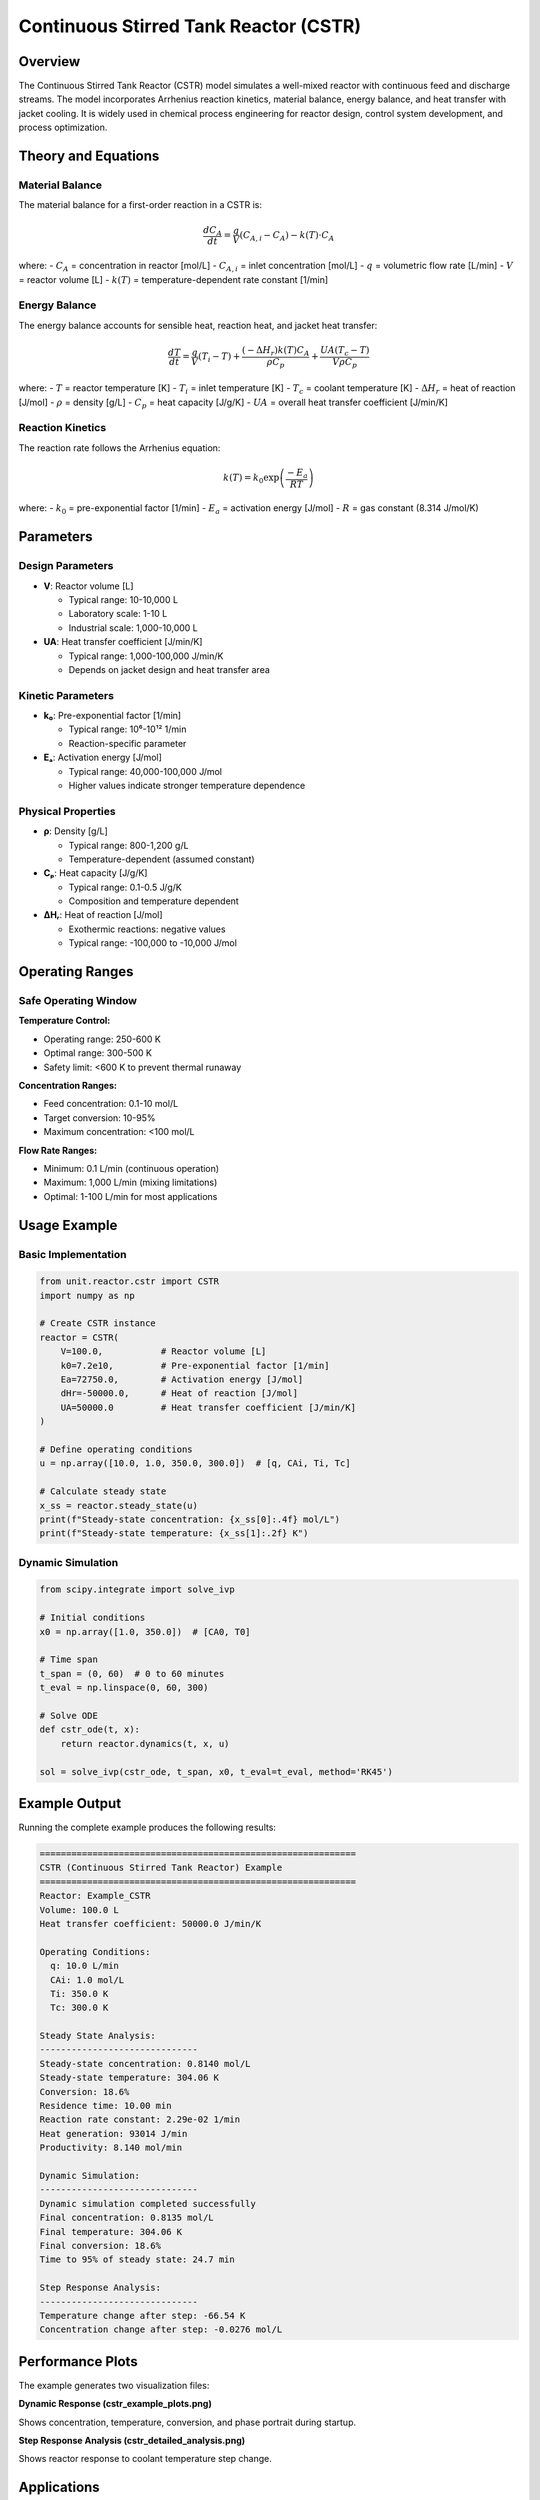 Continuous Stirred Tank Reactor (CSTR)
========================================

Overview
--------

The Continuous Stirred Tank Reactor (CSTR) model simulates a well-mixed reactor with continuous feed and discharge streams. The model incorporates Arrhenius reaction kinetics, material balance, energy balance, and heat transfer with jacket cooling. It is widely used in chemical process engineering for reactor design, control system development, and process optimization.

Theory and Equations
-------------------

Material Balance
~~~~~~~~~~~~~~~~

The material balance for a first-order reaction in a CSTR is:

.. math::

   \frac{dC_A}{dt} = \frac{q}{V}(C_{A,i} - C_A) - k(T) \cdot C_A

where:
- :math:`C_A` = concentration in reactor [mol/L]
- :math:`C_{A,i}` = inlet concentration [mol/L]  
- :math:`q` = volumetric flow rate [L/min]
- :math:`V` = reactor volume [L]
- :math:`k(T)` = temperature-dependent rate constant [1/min]

Energy Balance  
~~~~~~~~~~~~~~

The energy balance accounts for sensible heat, reaction heat, and jacket heat transfer:

.. math::

   \frac{dT}{dt} = \frac{q}{V}(T_i - T) + \frac{(-\Delta H_r) k(T) C_A}{\rho C_p} + \frac{UA(T_c - T)}{V \rho C_p}

where:
- :math:`T` = reactor temperature [K]
- :math:`T_i` = inlet temperature [K]
- :math:`T_c` = coolant temperature [K]
- :math:`\Delta H_r` = heat of reaction [J/mol]
- :math:`\rho` = density [g/L]
- :math:`C_p` = heat capacity [J/g/K]
- :math:`UA` = overall heat transfer coefficient [J/min/K]

Reaction Kinetics
~~~~~~~~~~~~~~~~~

The reaction rate follows the Arrhenius equation:

.. math::

   k(T) = k_0 \exp\left(\frac{-E_a}{RT}\right)

where:
- :math:`k_0` = pre-exponential factor [1/min]
- :math:`E_a` = activation energy [J/mol]
- :math:`R` = gas constant (8.314 J/mol/K)

Parameters
----------

Design Parameters
~~~~~~~~~~~~~~~~~

- **V**: Reactor volume [L]
  
  - Typical range: 10-10,000 L
  - Laboratory scale: 1-10 L
  - Industrial scale: 1,000-10,000 L

- **UA**: Heat transfer coefficient [J/min/K]
  
  - Typical range: 1,000-100,000 J/min/K
  - Depends on jacket design and heat transfer area

Kinetic Parameters
~~~~~~~~~~~~~~~~~~

- **k₀**: Pre-exponential factor [1/min]
  
  - Typical range: 10⁶-10¹² 1/min
  - Reaction-specific parameter

- **Eₐ**: Activation energy [J/mol]
  
  - Typical range: 40,000-100,000 J/mol
  - Higher values indicate stronger temperature dependence

Physical Properties
~~~~~~~~~~~~~~~~~~~

- **ρ**: Density [g/L]
  
  - Typical range: 800-1,200 g/L
  - Temperature-dependent (assumed constant)

- **Cₚ**: Heat capacity [J/g/K]
  
  - Typical range: 0.1-0.5 J/g/K  
  - Composition and temperature dependent

- **ΔHᵣ**: Heat of reaction [J/mol]
  
  - Exothermic reactions: negative values
  - Typical range: -100,000 to -10,000 J/mol

Operating Ranges
---------------

Safe Operating Window
~~~~~~~~~~~~~~~~~~~~

**Temperature Control:**

- Operating range: 250-600 K
- Optimal range: 300-500 K  
- Safety limit: <600 K to prevent thermal runaway

**Concentration Ranges:**

- Feed concentration: 0.1-10 mol/L
- Target conversion: 10-95%
- Maximum concentration: <100 mol/L

**Flow Rate Ranges:**

- Minimum: 0.1 L/min (continuous operation)
- Maximum: 1,000 L/min (mixing limitations)
- Optimal: 1-100 L/min for most applications

Usage Example
-------------

Basic Implementation
~~~~~~~~~~~~~~~~~~~

.. code-block:: python

   from unit.reactor.cstr import CSTR
   import numpy as np
   
   # Create CSTR instance
   reactor = CSTR(
       V=100.0,           # Reactor volume [L]
       k0=7.2e10,         # Pre-exponential factor [1/min]
       Ea=72750.0,        # Activation energy [J/mol]
       dHr=-50000.0,      # Heat of reaction [J/mol]
       UA=50000.0         # Heat transfer coefficient [J/min/K]
   )
   
   # Define operating conditions
   u = np.array([10.0, 1.0, 350.0, 300.0])  # [q, CAi, Ti, Tc]
   
   # Calculate steady state
   x_ss = reactor.steady_state(u)
   print(f"Steady-state concentration: {x_ss[0]:.4f} mol/L")
   print(f"Steady-state temperature: {x_ss[1]:.2f} K")

Dynamic Simulation
~~~~~~~~~~~~~~~~~

.. code-block:: python

   from scipy.integrate import solve_ivp
   
   # Initial conditions
   x0 = np.array([1.0, 350.0])  # [CA0, T0]
   
   # Time span
   t_span = (0, 60)  # 0 to 60 minutes
   t_eval = np.linspace(0, 60, 300)
   
   # Solve ODE
   def cstr_ode(t, x):
       return reactor.dynamics(t, x, u)
   
   sol = solve_ivp(cstr_ode, t_span, x0, t_eval=t_eval, method='RK45')

Example Output
--------------

Running the complete example produces the following results:

.. code-block:: text

   ============================================================
   CSTR (Continuous Stirred Tank Reactor) Example
   ============================================================
   Reactor: Example_CSTR
   Volume: 100.0 L
   Heat transfer coefficient: 50000.0 J/min/K

   Operating Conditions:
     q: 10.0 L/min
     CAi: 1.0 mol/L
     Ti: 350.0 K
     Tc: 300.0 K

   Steady State Analysis:
   ------------------------------
   Steady-state concentration: 0.8140 mol/L
   Steady-state temperature: 304.06 K
   Conversion: 18.6%
   Residence time: 10.00 min
   Reaction rate constant: 2.29e-02 1/min
   Heat generation: 93014 J/min
   Productivity: 8.140 mol/min

   Dynamic Simulation:
   ------------------------------
   Dynamic simulation completed successfully
   Final concentration: 0.8135 mol/L
   Final temperature: 304.06 K
   Final conversion: 18.6%
   Time to 95% of steady state: 24.7 min

   Step Response Analysis:
   ------------------------------
   Temperature change after step: -66.54 K
   Concentration change after step: -0.0276 mol/L

Performance Plots
----------------

The example generates two visualization files:

**Dynamic Response (cstr_example_plots.png)**

.. image:: cstr_example_plots.png
   :width: 600px
   :align: center
   :alt: CSTR dynamic response plots

Shows concentration, temperature, conversion, and phase portrait during startup.

**Step Response Analysis (cstr_detailed_analysis.png)**

.. image:: cstr_detailed_analysis.png  
   :width: 500px
   :align: center
   :alt: CSTR step response analysis

Shows reactor response to coolant temperature step change.

Applications
-----------

The CSTR model is applicable for:

- **Process Design**: Reactor sizing and configuration
- **Control System Design**: Controller tuning and testing  
- **Process Optimization**: Operating condition optimization
- **Safety Analysis**: Thermal runaway and stability analysis
- **Educational Purposes**: Teaching reaction engineering concepts

Limitations
-----------

Model assumptions and limitations:

- **Perfect Mixing**: Assumes instantaneous mixing throughout reactor
- **Single Reaction**: Limited to first-order reaction kinetics
- **Constant Properties**: Physical properties assumed temperature-independent
- **No Mass Transfer**: Ignores mass transfer limitations
- **Ideal Behavior**: No catalyst deactivation or side reactions

Literature References
--------------------

1. Fogler, H.S. (2016). *Elements of Chemical Reaction Engineering*, 5th Edition, Prentice Hall.

2. Levenspiel, O. (1999). *Chemical Reaction Engineering*, 3rd Edition, John Wiley & Sons.

3. Rawlings, J.B. and Ekerdt, J.G. (2002). *Chemical Reactor Analysis and Design Fundamentals*, Nob Hill Publishing.

4. Schmidt, L.D. (2005). *The Engineering of Chemical Reactions*, 2nd Edition, Oxford University Press.

5. Davis, M.E. and Davis, R.J. (2003). *Fundamentals of Chemical Reaction Engineering*, McGraw-Hill.

See Also
--------

- :doc:`batch_reactor` - Batch reactor model
- :doc:`plug_flow_reactor` - Plug flow reactor model  
- :doc:`fixed_bed_reactor` - Fixed bed catalytic reactor model
